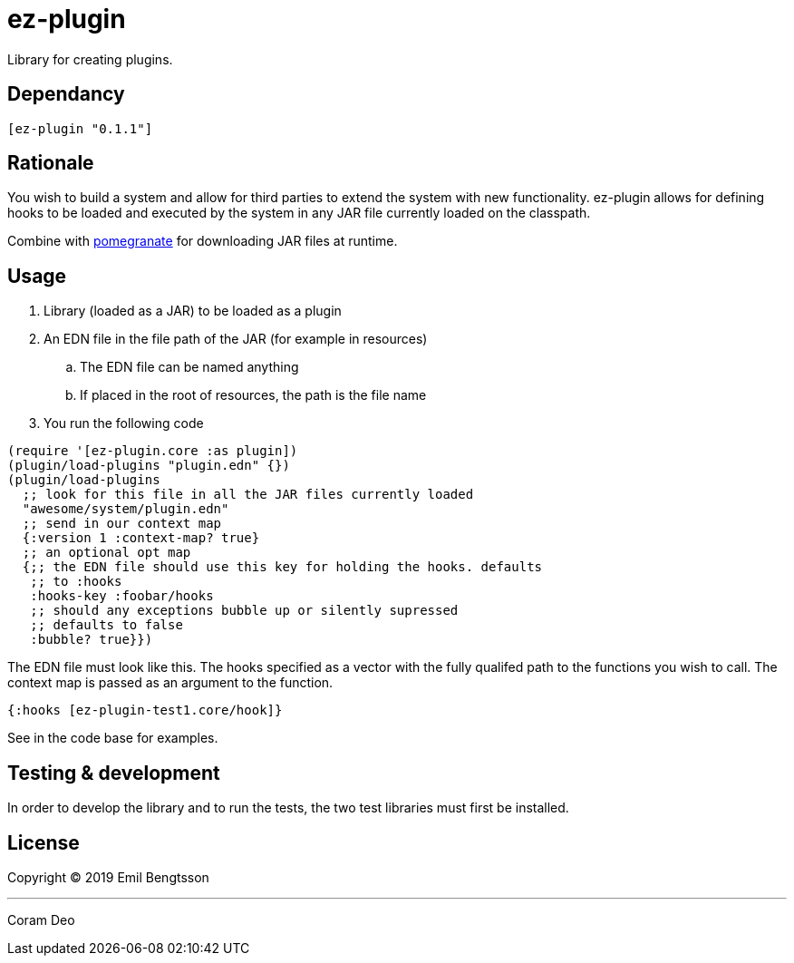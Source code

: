 = ez-plugin

Library for creating plugins.

== Dependancy
```clojure
[ez-plugin "0.1.1"]
```

== Rationale

You wish to build a system and allow for third parties to extend the system with
new functionality. ez-plugin allows for defining hooks to be loaded and executed
by the system in any JAR file currently loaded on the classpath.

Combine with https://github.com/cemerick/pomegranate[pomegranate] for
downloading JAR files at runtime.

== Usage

. Library (loaded as a JAR) to be loaded as a plugin
. An EDN file in the file path of the JAR (for example in resources)
.. The EDN file can be named anything
.. If placed in the root of resources, the path is the file name
. You run the following code

```clojure
(require '[ez-plugin.core :as plugin])
(plugin/load-plugins "plugin.edn" {})
(plugin/load-plugins
  ;; look for this file in all the JAR files currently loaded
  "awesome/system/plugin.edn"
  ;; send in our context map
  {:version 1 :context-map? true}
  ;; an optional opt map
  {;; the EDN file should use this key for holding the hooks. defaults
   ;; to :hooks
   :hooks-key :foobar/hooks
   ;; should any exceptions bubble up or silently supressed
   ;; defaults to false
   :bubble? true}})
```

The EDN file must look like this. The hooks specified as a vector with the fully qualifed path to the functions you wish to call. The context map is passed as an argument to the function.

```clojure
{:hooks [ez-plugin-test1.core/hook]}
```

See in the code base for examples.

== Testing &amp; development

In order to develop the library and to run the tests,
the two test libraries must first be installed.

== License

Copyright © 2019 Emil Bengtsson

___

Coram Deo
